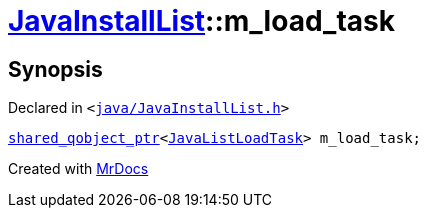 [#JavaInstallList-m_load_task]
= xref:JavaInstallList.adoc[JavaInstallList]::m&lowbar;load&lowbar;task
:relfileprefix: ../
:mrdocs:


== Synopsis

Declared in `&lt;https://github.com/PrismLauncher/PrismLauncher/blob/develop/java/JavaInstallList.h#L56[java&sol;JavaInstallList&period;h]&gt;`

[source,cpp,subs="verbatim,replacements,macros,-callouts"]
----
xref:shared_qobject_ptr.adoc[shared&lowbar;qobject&lowbar;ptr]&lt;xref:JavaListLoadTask.adoc[JavaListLoadTask]&gt; m&lowbar;load&lowbar;task;
----



[.small]#Created with https://www.mrdocs.com[MrDocs]#
